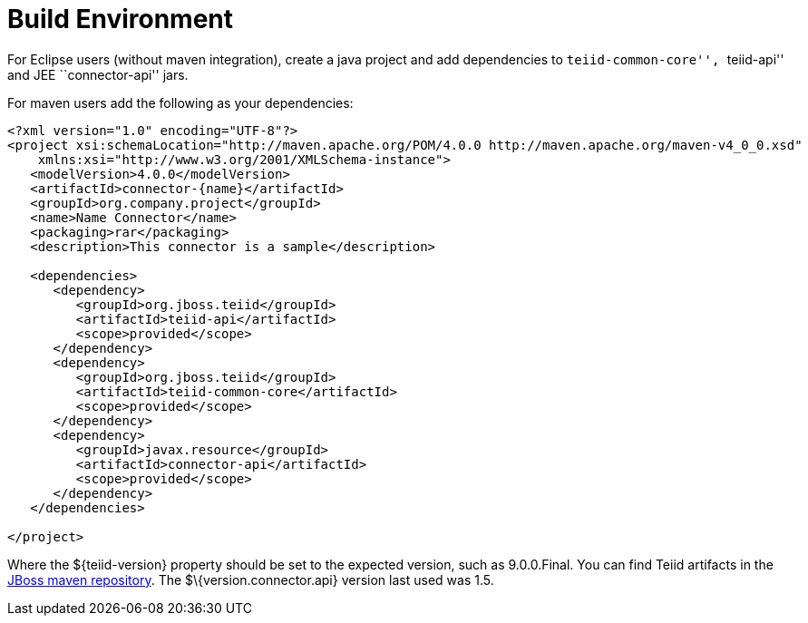
= Build Environment

For Eclipse users (without maven integration), create a java project and add dependencies to ``teiid-common-core'', ``teiid-api'' and JEE ``connector-api'' jars.

For maven users add the following as your dependencies:

[source,java]
----
<?xml version="1.0" encoding="UTF-8"?>
<project xsi:schemaLocation="http://maven.apache.org/POM/4.0.0 http://maven.apache.org/maven-v4_0_0.xsd" 
    xmlns:xsi="http://www.w3.org/2001/XMLSchema-instance">
   <modelVersion>4.0.0</modelVersion>
   <artifactId>connector-{name}</artifactId>
   <groupId>org.company.project</groupId>
   <name>Name Connector</name>
   <packaging>rar</packaging>
   <description>This connector is a sample</description>

   <dependencies>
      <dependency>
         <groupId>org.jboss.teiid</groupId>
         <artifactId>teiid-api</artifactId>
         <scope>provided</scope>
      </dependency>
      <dependency>
         <groupId>org.jboss.teiid</groupId>
         <artifactId>teiid-common-core</artifactId>
         <scope>provided</scope>
      </dependency>
      <dependency>
         <groupId>javax.resource</groupId>
         <artifactId>connector-api</artifactId>
         <scope>provided</scope>
      </dependency>
   </dependencies>

</project>
----

Where the $\{teiid-version} property should be set to the expected version, such as 9.0.0.Final. You can find Teiid artifacts in the http://community.jboss.org/docs/DOC-15169[JBoss maven repository]. The $\{version.connector.api} version last used was 1.5.
